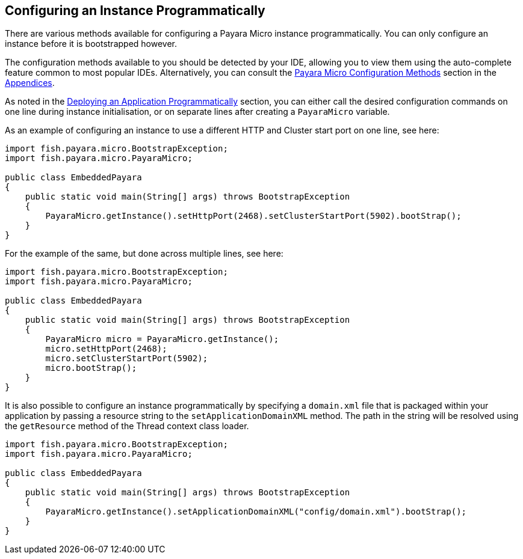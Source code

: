 [[configuring-an-instance-programmatically]]
Configuring an Instance Programmatically
----------------------------------------

There are various methods available for configuring a Payara Micro instance programmatically. You can only configure an instance before it is bootstrapped however.

The configuration methods available to you should be detected by your IDE, allowing you to view them using the auto-complete feature common to most popular IDEs. Alternatively, you can consult the link:../appendices/config-methods.adoc[Payara Micro Configuration Methods] section in the link:../appendices/appendices.adoc[Appendices].

As noted in the link:../deploying/deploy-program-bootstrap.adoc[Deploying an Application Programmatically] section, you can either call the desired configuration commands on one line during instance initialisation, or on separate lines after creating a `PayaraMicro` variable.

As an example of configuring an instance to use a different HTTP and Cluster start port on one line, see here:

[source,Java]
----
import fish.payara.micro.BootstrapException;
import fish.payara.micro.PayaraMicro;

public class EmbeddedPayara 
{
    public static void main(String[] args) throws BootstrapException 
    {
        PayaraMicro.getInstance().setHttpPort(2468).setClusterStartPort(5902).bootStrap();
    }
}
----

For the example of the same, but done across multiple lines, see here:

[source,Java]
----
import fish.payara.micro.BootstrapException;
import fish.payara.micro.PayaraMicro;

public class EmbeddedPayara 
{
    public static void main(String[] args) throws BootstrapException 
    {
        PayaraMicro micro = PayaraMicro.getInstance();
        micro.setHttpPort(2468);
        micro.setClusterStartPort(5902);
        micro.bootStrap();
    }
}
----

It is also possible to configure an instance programmatically by specifying a `domain.xml` file that is packaged within your application by passing a resource string to the `setApplicationDomainXML` method. The path in the string will be resolved using the `getResource` method of the Thread context class loader.

[source,Java]
----
import fish.payara.micro.BootstrapException;
import fish.payara.micro.PayaraMicro;

public class EmbeddedPayara 
{
    public static void main(String[] args) throws BootstrapException 
    {
        PayaraMicro.getInstance().setApplicationDomainXML("config/domain.xml").bootStrap();
    }
}
----
